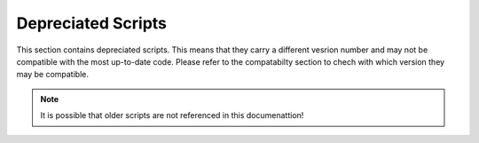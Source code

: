 Depreciated Scripts
===================

This section contains depreciated scripts. This means that they carry a different vesrion number and may not be compatible with the most up-to-date code. Please refer to the compatabilty section to chech with which version they may be compatible.

.. note::
    
    It is possible that older scripts are not referenced in this documenattion!